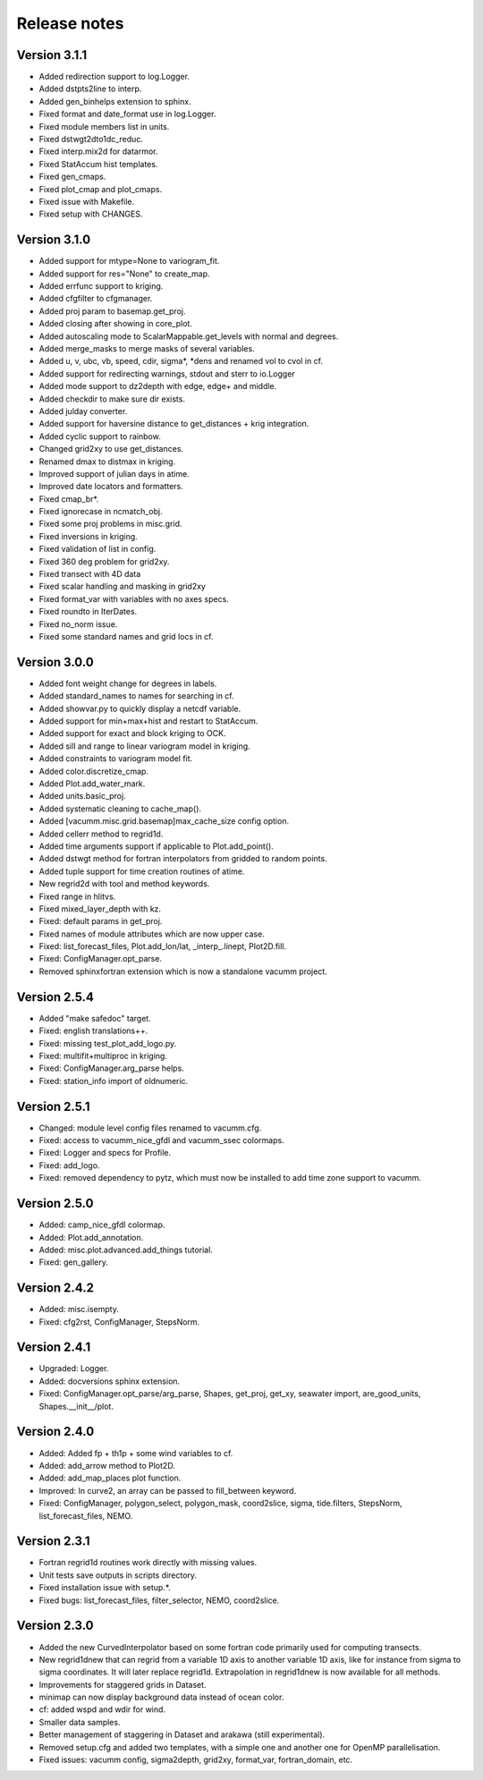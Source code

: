 Release notes
#############

Version 3.1.1
=============

- Added redirection support to log.Logger.
- Added dstpts2line to interp.
- Added gen_binhelps extension to sphinx.
- Fixed format and date_format use in log.Logger.
- Fixed module members list in units.
- Fixed dstwgt2dto1dc_reduc.
- Fixed interp.mix2d for datarmor.
- Fixed StatAccum hist templates.
- Fixed gen_cmaps.
- Fixed plot_cmap and plot_cmaps.
- Fixed issue with Makefile.
- Fixed setup with CHANGES.

Version 3.1.0
=============

- Added support for mtype=None to variogram_fit.
- Added support for res="None" to create_map.
- Added errfunc support to kriging.
- Added cfgfilter to cfgmanager.
- Added proj param to basemap.get_proj.
- Added closing after showing in core_plot.
- Added autoscaling mode to ScalarMappable.get_levels with normal and degrees.
- Added merge_masks to merge masks of several variables.
- Added u, v, ubc, vb, speed, cdir, sigma*, *dens and renamed vol to cvol in cf.
- Added support for redirecting warnings, stdout and sterr to io.Logger
- Added mode support to dz2depth with edge, edge+ and middle.
- Added checkdir to make sure dir exists.
- Added julday converter.
- Added support for haversine distance to get_distances + krig integration.
- Added cyclic support to rainbow.
- Changed grid2xy to use get_distances.
- Renamed dmax to distmax in kriging.
- Improved support of julian days in atime.
- Improved date locators and formatters.
- Fixed cmap_br*.
- Fixed ignorecase in ncmatch_obj.
- Fixed some proj problems in misc.grid.
- Fixed inversions in kriging.
- Fixed validation of list in config.
- Fixed 360 deg problem for grid2xy.
- Fixed transect with 4D data
- Fixed scalar handling and masking in grid2xy
- Fixed format_var with variables with no axes specs.
- Fixed roundto in IterDates.
- Fixed no_norm issue.
- Fixed some standard names and grid locs in cf.

Version 3.0.0
=============

- Added font weight change for degrees in labels.
- Added standard_names to names for searching in cf.
- Added showvar.py to quickly display a netcdf variable.
- Added support for min+max+hist and restart to StatAccum.
- Added support for exact and block kriging to OCK.
- Added sill and range to linear variogram model in kriging.
- Added constraints to variogram model fit.
- Added color.discretize_cmap.
- Added Plot.add_water_mark.
- Added units.basic_proj.
- Added systematic cleaning to cache_map().
- Added [vacumm.misc.grid.basemap]max_cache_size config option.
- Added cellerr method to regrid1d.
- Added time arguments support if applicable to Plot.add_point().
- Added dstwgt method for fortran interpolators from gridded to random points.
- Added tuple support for time creation routines of atime.
- New regrid2d with tool and method keywords.
- Fixed range in hlitvs.
- Fixed mixed_layer_depth with kz.
- Fixed: default params in get_proj.
- Fixed names of module attributes which are now upper case.
- Fixed: list_forecast_files, Plot.add_lon/lat, _interp_.linept, Plot2D.fill.
- Fixed: ConfigManager.opt_parse.
- Removed sphinxfortran extension which is now a standalone vacumm project.

Version 2.5.4
=============

- Added "make safedoc" target.
- Fixed: english translations++.
- Fixed: missing test_plot_add_logo.py.
- Fixed: multifit+multiproc in kriging.
- Fixed: ConfigManager.arg_parse helps.
- Fixed: station_info import of oldnumeric.

Version 2.5.1
=============

- Changed: module level config files renamed to vacumm.cfg.
- Fixed: access to vacumm_nice_gfdl and vacumm_ssec colormaps.
- Fixed: Logger and specs for Profile.
- Fixed: add_logo.
- Fixed: removed dependency to pytz, which must now be installed
  to add time zone support to vacumm.

Version 2.5.0
==============

- Added: camp_nice_gfdl colormap.
- Added: Plot.add_annotation.
- Added: misc.plot.advanced.add_things tutorial.
- Fixed: gen_gallery.

Version 2.4.2
==============

- Added: misc.isempty.
- Fixed: cfg2rst, ConfigManager, StepsNorm.

Version 2.4.1
==============

- Upgraded: Logger.
- Added: docversions sphinx extension.
- Fixed: ConfigManager.opt_parse/arg_parse, Shapes, get_proj, get_xy,
  seawater import, are_good_units, Shapes.__init__/plot.

Version 2.4.0
==============

- Added: Added fp + th1p + some wind variables to cf.
- Added: add_arrow method to Plot2D.
- Added: add_map_places plot function.
- Improved: In curve2, an array can be passed to fill_between keyword.
- Fixed: ConfigManager, polygon_select, polygon_mask, coord2slice, sigma,
  tide.filters, StepsNorm, list_forecast_files, NEMO.

Version 2.3.1
=============

- Fortran regrid1d routines work directly with missing values.
- Unit tests save outputs in scripts directory.
- Fixed installation issue with setup.*.
- Fixed bugs: list_forecast_files, filter_selector, NEMO, coord2slice.

Version 2.3.0
=============

- Added the new CurvedInterpolator based on some fortran code
  primarily used for computing transects.
- New regrid1dnew that can regrid from a variable 1D axis to another
  variable 1D axis, like for instance from sigma to sigma coordinates.
  It will later replace regrid1d. Extrapolation in regrid1dnew is
  now available for all methods.
- Improvements for staggered grids in Dataset.
- minimap can now display background data instead of ocean color.
- cf: added wspd and wdir for wind.
- Smaller data samples.
- Better management of staggering in Dataset and arakawa (still experimental).
- Removed setup.cfg and added two templates, with a simple one and
  another one for OpenMP parallelisation.
- Fixed issues: vacumm config, sigma2depth, grid2xy, format_var,
  fortran_domain, etc.




